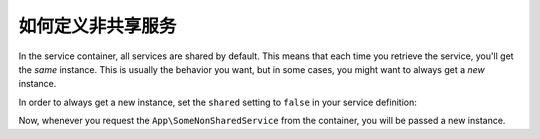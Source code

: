 .. index::
    single: Service Container; Shared Services

如何定义非共享服务
=================================

In the service container, all services are shared by default. This means that
each time you retrieve the service, you'll get the *same* instance. This is
usually the behavior you want, but in some cases, you might want to always get a
*new* instance.

In order to always get a new instance, set the ``shared`` setting to ``false``
in your service definition:

.. configuration-block::

    .. code-block:: yaml

        # config/services.yaml
        services:
            App\SomeNonSharedService:
                shared: false
                # ...

    .. code-block:: xml

        <!-- config/services.xml -->
        <services>
            <service id="App\SomeNonSharedService" shared="false" />
        </services>

    .. code-block:: php

        // config/services.php
        use App\SomeNonSharedService;

        $container->register(SomeNonSharedService::class)
            ->setShared(false);

Now, whenever you request the ``App\SomeNonSharedService`` from the container,
you will be passed a new instance.
